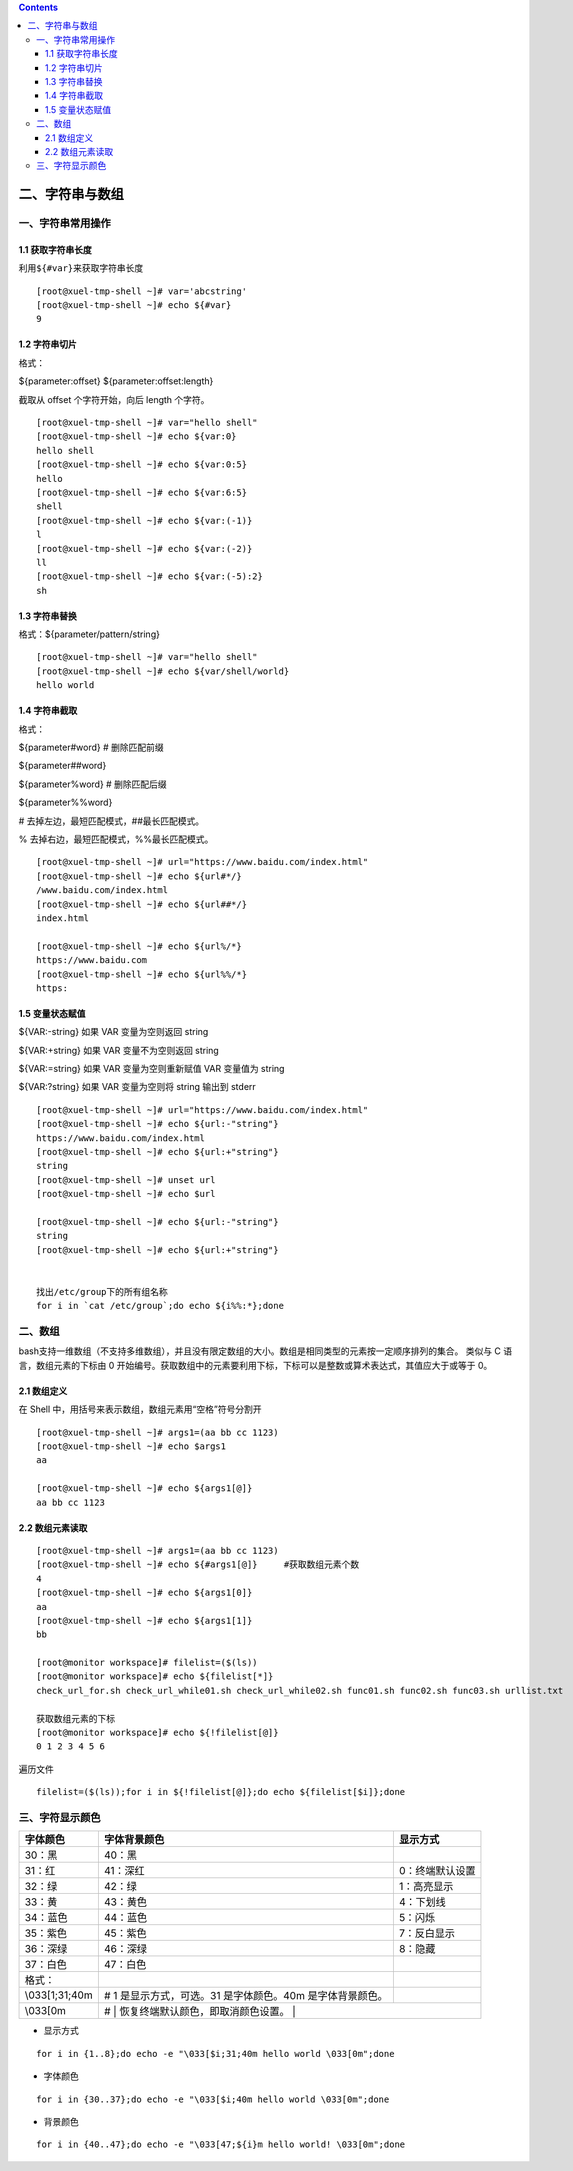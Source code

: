 .. contents::
   :depth: 3
..

二、字符串与数组
================

一、字符串常用操作
------------------

1.1 获取字符串长度
~~~~~~~~~~~~~~~~~~

利用\ ``${#var}``\ 来获取字符串长度

::

   [root@xuel-tmp-shell ~]# var='abcstring'
   [root@xuel-tmp-shell ~]# echo ${#var}
   9

1.2 字符串切片
~~~~~~~~~~~~~~

格式：

${parameter:offset} ${parameter:offset:length}

截取从 offset 个字符开始，向后 length 个字符。

::

   [root@xuel-tmp-shell ~]# var="hello shell"
   [root@xuel-tmp-shell ~]# echo ${var:0}
   hello shell
   [root@xuel-tmp-shell ~]# echo ${var:0:5}
   hello
   [root@xuel-tmp-shell ~]# echo ${var:6:5}
   shell
   [root@xuel-tmp-shell ~]# echo ${var:(-1)}
   l
   [root@xuel-tmp-shell ~]# echo ${var:(-2)}
   ll
   [root@xuel-tmp-shell ~]# echo ${var:(-5):2}
   sh

1.3 字符串替换
~~~~~~~~~~~~~~

格式：${parameter/pattern/string}

::

   [root@xuel-tmp-shell ~]# var="hello shell"
   [root@xuel-tmp-shell ~]# echo ${var/shell/world}
   hello world

1.4 字符串截取
~~~~~~~~~~~~~~

格式：

${parameter#word} # 删除匹配前缀

${parameter##word}

${parameter%word} # 删除匹配后缀

${parameter%%word}

# 去掉左边，最短匹配模式，##最长匹配模式。

% 去掉右边，最短匹配模式，%%最长匹配模式。

::

   [root@xuel-tmp-shell ~]# url="https://www.baidu.com/index.html"
   [root@xuel-tmp-shell ~]# echo ${url#*/}
   /www.baidu.com/index.html
   [root@xuel-tmp-shell ~]# echo ${url##*/}
   index.html

   [root@xuel-tmp-shell ~]# echo ${url%/*}
   https://www.baidu.com
   [root@xuel-tmp-shell ~]# echo ${url%%/*}
   https:

1.5 变量状态赋值
~~~~~~~~~~~~~~~~

${VAR:-string} 如果 VAR 变量为空则返回 string

${VAR:+string} 如果 VAR 变量不为空则返回 string

${VAR:=string} 如果 VAR 变量为空则重新赋值 VAR 变量值为 string

${VAR:?string} 如果 VAR 变量为空则将 string 输出到 stderr

::

   [root@xuel-tmp-shell ~]# url="https://www.baidu.com/index.html"
   [root@xuel-tmp-shell ~]# echo ${url:-"string"}
   https://www.baidu.com/index.html
   [root@xuel-tmp-shell ~]# echo ${url:+"string"}
   string
   [root@xuel-tmp-shell ~]# unset url
   [root@xuel-tmp-shell ~]# echo $url

   [root@xuel-tmp-shell ~]# echo ${url:-"string"}
   string
   [root@xuel-tmp-shell ~]# echo ${url:+"string"}


   找出/etc/group下的所有组名称
   for i in `cat /etc/group`;do echo ${i%%:*};done

二、数组
--------

bash支持一维数组（不支持多维数组），并且没有限定数组的大小。数组是相同类型的元素按一定顺序排列的集合。
类似与 C 语言，数组元素的下标由 0
开始编号。获取数组中的元素要利用下标，下标可以是整数或算术表达式，其值应大于或等于
0。

2.1 数组定义
~~~~~~~~~~~~

在 Shell 中，用括号来表示数组，数组元素用“空格”符号分割开

::

   [root@xuel-tmp-shell ~]# args1=(aa bb cc 1123)
   [root@xuel-tmp-shell ~]# echo $args1
   aa

   [root@xuel-tmp-shell ~]# echo ${args1[@]}
   aa bb cc 1123

2.2 数组元素读取
~~~~~~~~~~~~~~~~

::

   [root@xuel-tmp-shell ~]# args1=(aa bb cc 1123)
   [root@xuel-tmp-shell ~]# echo ${#args1[@]}     #获取数组元素个数  
   4
   [root@xuel-tmp-shell ~]# echo ${args1[0]}
   aa
   [root@xuel-tmp-shell ~]# echo ${args1[1]}
   bb

   [root@monitor workspace]# filelist=($(ls))
   [root@monitor workspace]# echo ${filelist[*]}
   check_url_for.sh check_url_while01.sh check_url_while02.sh func01.sh func02.sh func03.sh urllist.txt

   获取数组元素的下标
   [root@monitor workspace]# echo ${!filelist[@]}
   0 1 2 3 4 5 6

遍历文件

::

   filelist=($(ls));for i in ${!filelist[@]};do echo ${filelist[$i]};done

三、字符显示颜色
----------------

+-----------------------+-----------------------+-----------------------+
| 字体颜色              | 字体背景颜色          | 显示方式              |
+=======================+=======================+=======================+
| 30：黑                | 40：黑                |                       |
+-----------------------+-----------------------+-----------------------+
| 31：红                | 41：深红              | 0：终端默认设置       |
+-----------------------+-----------------------+-----------------------+
| 32：绿                | 42：绿                | 1：高亮显示           |
+-----------------------+-----------------------+-----------------------+
| 33：黄                | 43：黄色              | 4：下划线             |
+-----------------------+-----------------------+-----------------------+
| 34：蓝色              | 44：蓝色              | 5：闪烁               |
+-----------------------+-----------------------+-----------------------+
| 35：紫色              | 45：紫色              | 7：反白显示           |
+-----------------------+-----------------------+-----------------------+
| 36：深绿              | 46：深绿              | 8：隐藏               |
+-----------------------+-----------------------+-----------------------+
| 37：白色              | 47：白色              |                       |
+-----------------------+-----------------------+-----------------------+
| 格式：                |                       |                       |
+-----------------------+-----------------------+-----------------------+
| \\033[1;31;40m        | # 1                   |                       |
|                       | 是显示方式，可选。31  |                       |
|                       | 是字体颜色。40m       |                       |
|                       | 是字体背景颜色。      |                       |
+-----------------------+-----------------------+-----------------------+
| \\033[0m              | #                     |                       |
|                       | 恢复终端默认颜色，即取消颜色设置。 |          |
+-----------------------+-----------------------+-----------------------+

-  显示方式

::

   for i in {1..8};do echo -e "\033[$i;31;40m hello world \033[0m";done

-  字体颜色

::

   for i in {30..37};do echo -e "\033[$i;40m hello world \033[0m";done

-  背景颜色

::

   for i in {40..47};do echo -e "\033[47;${i}m hello world! \033[0m";done
